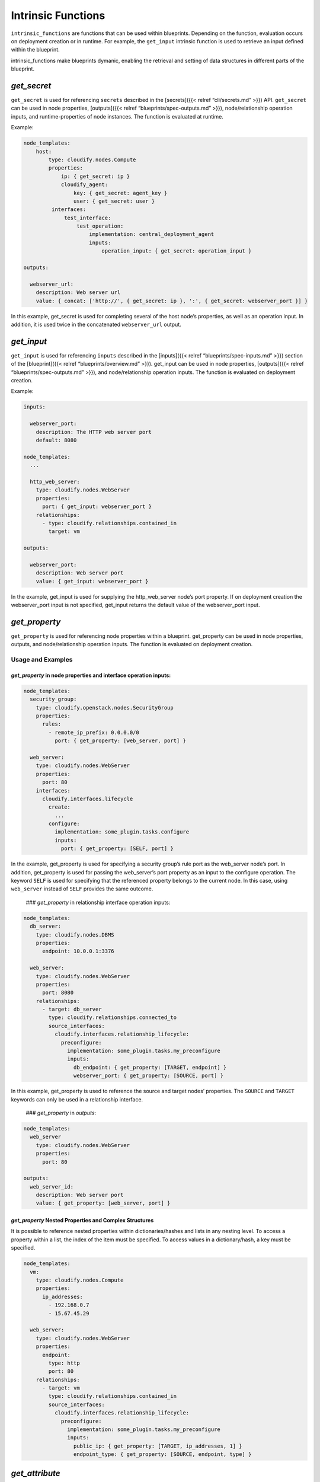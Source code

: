 Intrinsic Functions
%%%%%%%%%%%%%%%%%%%

``intrinsic_functions`` are functions that can be used within
blueprints. Depending on the function, evaluation occurs on deployment
creation or in runtime. For example, the ``get_input`` intrinsic
function is used to retrieve an input defined within the blueprint.

intrinsic_functions make blueprints dymanic, enabling the retrieval and
setting of data structures in different parts of the blueprint.

*get_secret*
============

``get_secret`` is used for referencing ``secrets`` described in the
[secrets]({{< relref “cli/secrets.md” >}}) API. ``get_secret`` can be
used in node properties, [outputs]({{< relref
“blueprints/spec-outputs.md” >}}), node/relationship operation inputs,
and runtime-properties of node instances. The function is evaluated at
runtime.

Example:

.. code:: yaml

        
        
        node_templates:
            host:
                type: cloudify.nodes.Compute
                properties:
                    ip: { get_secret: ip }
                    cloudify_agent:
                        key: { get_secret: agent_key }
                        user: { get_secret: user }
                 interfaces:
                     test_interface:
                         test_operation:
                             implementation: central_deployment_agent
                             inputs:
                                 operation_input: { get_secret: operation_input }
        
        outputs:
        
          webserver_url:
            description: Web server url
            value: { concat: ['http://', { get_secret: ip }, ':', { get_secret: webserver_port }] }
        

In this example, get_secret is used for completing several of the host
node’s properties, as well as an operation input. In addition, it is
used twice in the concatenated ``webserver_url`` output.

*get_input*
===========

``get_input`` is used for referencing ``inputs`` described in the
[inputs]({{< relref “blueprints/spec-inputs.md” >}}) section of the
[blueprint]({{< relref “blueprints/overview.md” >}}). get_input can be
used in node properties, [outputs]({{< relref
“blueprints/spec-outputs.md” >}}), and node/relationship operation
inputs. The function is evaluated on deployment creation.

Example:

.. code:: yaml

        
        inputs:
        
          webserver_port:
            description: The HTTP web server port
            default: 8080
        
        node_templates:
          ...
        
          http_web_server:
            type: cloudify.nodes.WebServer
            properties:
              port: { get_input: webserver_port }
            relationships:
              - type: cloudify.relationships.contained_in
                target: vm
        
        outputs:
        
          webserver_port:
            description: Web server port
            value: { get_input: webserver_port }
        

In the example, get_input is used for supplying the http_web_server
node’s port property. If on deployment creation the webserver_port input
is not specified, get_input returns the default value of the
webserver_port input.

*get_property*
==============

``get_property`` is used for referencing node properties within a
blueprint. get_property can be used in node properties, outputs, and
node/relationship operation inputs. The function is evaluated on
deployment creation.

Usage and Examples
------------------

*get_property* in node properties and interface operation inputs:
~~~~~~~~~~~~~~~~~~~~~~~~~~~~~~~~~~~~~~~~~~~~~~~~~~~~~~~~~~~~~~~~~

.. code:: yaml

        node_templates:
          security_group:
            type: cloudify.openstack.nodes.SecurityGroup
            properties:
              rules:
                - remote_ip_prefix: 0.0.0.0/0
                  port: { get_property: [web_server, port] }
        
          web_server:
            type: cloudify.nodes.WebServer
            properties:
              port: 80
            interfaces:
              cloudify.interfaces.lifecycle
                create:
                  ...
                configure:
                  implementation: some_plugin.tasks.configure
                  inputs:
                    port: { get_property: [SELF, port] }

In the example, get_property is used for specifying a security group’s
rule port as the web_server node’s port. In addition, get_property is
used for passing the web_server’s port property as an input to the
configure operation. The keyword ``SELF`` is used for specifying that
the referenced property belongs to the current node. In this case, using
``web_server`` instead of ``SELF`` provides the same outcome.

 ### *get_property* in relationship interface operation inputs:

.. code:: yaml

        node_templates:
          db_server:
            type: cloudify.nodes.DBMS
            properties:
              endpoint: 10.0.0.1:3376
        
          web_server:
            type: cloudify.nodes.WebServer
            properties:
              port: 8080
            relationships:
              - target: db_server
                type: cloudify.relationships.connected_to
                source_interfaces:
                  cloudify.interfaces.relationship_lifecycle:
                    preconfigure:
                      implementation: some_plugin.tasks.my_preconfigure
                      inputs:
                        db_endpoint: { get_property: [TARGET, endpoint] }
                        webserver_port: { get_property: [SOURCE, port] }

In this example, get_property is used to reference the source and target
nodes’ properties. The ``SOURCE`` and ``TARGET`` keywords can only be
used in a relationship interface.

 ### *get_property* in *outputs*:

.. code:: yaml

        node_templates:
          web_server
            type: cloudify.nodes.WebServer
            properties:
              port: 80
        
        outputs:
          web_server_id:
            description: Web server port
            value: { get_property: [web_server, port] }

*get_property* Nested Properties and Complex Structures
~~~~~~~~~~~~~~~~~~~~~~~~~~~~~~~~~~~~~~~~~~~~~~~~~~~~~~~

It is possible to reference nested properties within dictionaries/hashes
and lists in any nesting level. To access a property within a list, the
index of the item must be specified. To access values in a
dictionary/hash, a key must be specified.

.. code:: yaml

        node_templates:
          vm:
            type: cloudify.nodes.Compute
            properties:
              ip_addresses:
                - 192.168.0.7
                - 15.67.45.29
        
          web_server:
            type: cloudify.nodes.WebServer
            properties:
              endpoint:
                type: http
                port: 80
            relationships:
              - target: vm
                type: cloudify.relationships.contained_in
                source_interfaces:
                  cloudify.interfaces.relationship_lifecycle:
                    preconfigure:
                      implementation: some_plugin.tasks.my_preconfigure
                      inputs:
                        public_ip: { get_property: [TARGET, ip_addresses, 1] }
                        endpoint_type: { get_property: [SOURCE, endpoint, type] }

*get_attribute*
===============

``get_attribute`` is used to reference runtime-properties of different
node-instances from within a blueprint.

.. _usage-and-examples-1:

Usage and Examples
------------------

*get_attribute* in *outputs*
~~~~~~~~~~~~~~~~~~~~~~~~~~~~

For this example, assume a ``webserver_id`` runtime property has been
set on the ``web_server`` instance.

.. code:: yaml

        node_templates:
          web_server
            type: cloudify.nodes.WebServer
        
        outputs:
          web_server_id:
            description: Web server ID
            value: { get_attribute: [web_server, webserver_id] }

In the example, the ``web_server_id`` deployment output is configured to
reference the ``web_server`` runtime property ``webserver_id``. Each
time the deployment outputs are evaluated, the reference is replaced
with its current value.

 ### *get_attribute* in Node Interface Operation Inputs

For this example, assume a ``connection_url`` runtime property has been
set on the ``db_server`` instance and a ``requested_version`` runtime
property has been set on the ``web_server`` instance.

.. code:: yaml

        node_templates:
          db_server:
            type: cloudify.nodes.DBMS
          web_server:
            type: cloudify.nodes.WebServer
            interfaces:
              cloudify.interfaces.lifecycle
                create:
                  ...
                configure:
                  implementation: some_plugin.tasks.configure
                  inputs:
                    db_connection_url: { get_attribute: [db_server, connection_url] }
                    webserver_version: { get_attribute: [SELF, requested_version] }

In the example, each time the ``configure`` operation of ``web_server``
instances is invoked, the inputs ``db_connection_url`` and
``webserver_version`` are evaluated. The ``db_connection_url`` input
evaluates to the ``db_server`` runtime property ``connection_url``, and
the ``webserver_version`` evaluates to the ``web_server`` runtime
property ``requested_version``. ``SELF`` is used to reference run-time
properties of the current node instance in ``webserver_version``.

 ### *get_attribute* in Relationship Interface Operation Inputs

For this example, assume a ``connection_url`` runtime property has been
set on the ``db_server`` instance and a ``requested_version`` runtime
property has been set on the ``web_server`` instance.

.. code:: yaml

        node_templates:
          db_server:
            type: cloudify.nodes.DBMS
          web_server:
            type: cloudify.nodes.WebServer
            relationships:
              - target: db_server
                type: cloudify.relationships.connected_to
                source_interfaces:
                  cloudify.interfaces.relationship_lifecycle:
                    preconfigure:
                      implementation: some_plugin.tasks.my_preconfigure
                      inputs:
                        db_connection_url: { get_attribute: [TARGET, connection_url] }
                        webserver_version: { get_attribute: [SOURCE, requested_version] }

In the example, each time the ``preconfigure`` relationship operation is
invoked, the inputs ``db_connection_url`` and ``webserver_version`` are
evaluated. The ``db_connection_url`` input evaluates to the
``db_server`` runtime property ``connection_url``. The
``webserver_version`` evaluates to the ``web_server`` runtime property
``requested_version``. ``SOURCE`` and ``TARGET`` are used to reference
the relationship source and target node instances respectively.

*get_attribute* Nested Properties and Complex Structures
~~~~~~~~~~~~~~~~~~~~~~~~~~~~~~~~~~~~~~~~~~~~~~~~~~~~~~~~

Attribute access may be nested and is not restricted to top-level
properties. In this example, assume a ``webserver_spec`` runtime
property has been set on the ``web_server`` instance with this value:

.. code:: json

        {
          "requested_version": "11.2",
          "alternative_versions": ["11.3", "12.0"],
          "endpoints": {
            "endpoint_1": {
              "description": "An endpoint of the web server",
              "url": "/endpoint1"
            },
            "endpoint_2": {
              "description": "Another endpoint of the web server",
              "url": "/endpoint2"
            }
          }
        }

With this value in place, nested properties can be accessed as follows:

.. code:: yaml

        outputs:
          alt_version1:
            # evaluates to "12.0"
            value: { get_attribute: [web_server, webserver_spec, alternative_version, 1] }
          enpoint_2_url:
            # evaluates to "/endpoint2"
            value: { get_attribute: [web_server, webserver_spec, endpoints, endpoint_2, url] }
          partial_spec:
            value:
              version: { get_attribute: [web_server, webserver_spec, requested_version] }
              alt_versions:
                version1: { get_attribute: [web_server, webserver_spec, alternative_versions, 0] }
                version2: { get_attribute: [web_server, webserver_spec, alternative_versions, 1] }

Notice that nested properties can be either a key name in the case of a
map, or an index in case of a list. Also note in ``partial_spec`` that
``get_attribute`` can be used in complex data structures and not only in
a flat key/value manner.

*get_attribute* Between Members of Shared Scaling Groups
~~~~~~~~~~~~~~~~~~~~~~~~~~~~~~~~~~~~~~~~~~~~~~~~~~~~~~~~

In general, ``get_attribute`` cannot be used with an explicit reference
(i.e. specifying a node name directly) when more than one node instance
matching the specified node exists.

If however, the *referenced node* shares a [scaling group]({{< relref
“blueprints/scaling.md”
>}}#scaling-policy-and-scaling-groups-configuration) with the
*referencing node*, the ambiguity may be resolved.

Resolving the ambiguity for ``get_attribute`` usages in the blueprint
``outputs`` is not supported.

Following is a more detailed explanation, followed by an example.

The term *referencing node* depends on where in the blueprint,
``get_attribute`` is used. If it is used in a node operation’s inputs
(e.g. ``cloudify.interfaces.lifecycle.start``), *referencing node* is
the node template under which the operation is defined. If
``get_attribute`` is used in a relationship operation’s inputs (e.g.
``cloudify.interfaces.relationship_lifecycle.establish``), *referencing
node* is actually *referencing nodes*, which are the source and target
nodes in the relationship operation. Both can be used as a *referencing
node*, and the first to resolve the ambiguity ise used.

Consider the case in which ``A`` is the *referencing node* and ``B`` the
*referenced node*. If ``A`` and ``B`` belong to a scaling group, and
that scaling group’s instances contain only one instance of ``B``,
``get_attribute`` resolves to using that ``B``\ ’s instance when
evaluating the ``get_attribute``.

For example:

.. code:: yaml

        node_templates:
          db_server:
            type: cloudify.nodes.DBMS
          web_server:
            type: cloudify.nodes.WebServer
            interfaces:
              cloudify.interfaces.lifecycle
                configure:
                  implementation: some_plugin.tasks.configure
                  inputs:
                    # Here, the referencing node is the web_server and the referenced
                    # node is the db_server
                    db_connection_url: { get_attribute: [db_server, connection_url] }
            relationships:
              - target: db_server
                type: cloudify.relationships.connected_to
                source_interfaces:
                  cloudify.interfaces.relationship_lifecycle:
                    preconfigure:
                      implementation: some_plugin.tasks.my_preconfigure
                      inputs:
                        # Here, the referencing nodes are web_server and db_server and the
                        # referenced node is db_server (a node can reference itself)
                        db_connection_url: { get_attribute: [db_server, connection_url] }
        
        groups:
          db_and_webserver:
            members: [db_server, web_server]
        
        policies:
          scaling_policy1:
            type: cloudify.policies.scaling
            properties:
              default_instances: 2
            targets: [db_and_webserver]

The blueprint example defines an application with one scaling group
``db_and_webserver`` that initially has two instances. Each group
instance contains one ``db_server`` node instance and one ``web_server``
node instance. Both usages of ``get_attribute`` will correctly resolve
to the node instance that is together with the referencing node instance
in the same scaling group instance.

{{% gsTip title=“Tip” %}} If a node template is contained in another
node template (for example, a Webserver contained in a VM), and the
containing node template is a member in a scaling group, the contained
node instance is implicilty a member of the same scaling group.

Using this, you can define a scaling group containing one node (for
example, a compute node).

All nodes transitively contained in that compute node can reference each
other using an explicit ``get_attribute`` (reference by node name), even
if the compute node has several instances (if the compute node is scaled
using its scaling group and not directly). This is possible because they
all implicitly belong to the same scaling group instance (that of the
compute node instance containing them).

{{% /gsTip %}}

Notes, Restrictions and Limitations
~~~~~~~~~~~~~~~~~~~~~~~~~~~~~~~~~~~

-  If an attribute is not found in the inspected node instance runtime
   properties, the scan resorts to the matching node properties. If the
   attribute is also not found in the node properties, ``null`` is
   returned.
-  ``SELF`` may only be used in interface operation inputs.
-  ``SOURCE`` and ``TARGET`` may only be used in relationship interface
   operation inputs.

{{% gsWarning title=“Limitation” %}} When using ``get_attribute`` with
an explicit reference, that is, a node’s name
``{ get_attribute: [ web_server, webserver_spec ] }`` and not an
implicit reference such as
``{ get_attribute: [ SELF, webserver_spec ] }`` the following limitation
exists.

If, at the time of evaluation, more than one node instance with that
name exists and the ambiguity cannot be resolved as described in the
previous section, an error is returned.

This limitation has significant implications when using
``get_attribute`` in node/relationship operation inputs, because it
means the operation cannot be executed. {{% /gsWarning %}}

*concat*
========

``concat`` is used for concatenating strings in different sections of a
blueprint. ``concat`` can be used in node properties, [outputs]({{<
relref “blueprints/spec-outputs.md” >}}), and node/relationship
operation inputs. The function is evaluated once on deployment creation,
which replaces ```get_input`` <#getinput>`__ and
```get_property`` <#getproperty>`__ usages. It is also evaluated on
every operation execution and outputs evaluation, to replace usages of
```get_attribute`` <#getattribute>`__.

Example
-------

.. code:: yaml

        
        node_templates:
          ...
        
          http_web_server:
            type: cloudify.nodes.WebServer
            properties:
              port: 8080
              # This will evaluate to 'http://localhost:8080' during deployment creation
              local_endpoint: { concat: ['http://localhost:', { get_property: [SELF, port] }] }
            interfaces:
              cloudify.interfaces.lifecycle:
                configure: scripts/configure.sh
                start:
                  implementation: scripts/start.sh
                  inputs:
                    process:
                      env:
                        port: { get_input: webserver_port }
                        # This will evaluate to 'http://192.168.12.12:8080' before the 'start'
                        # operation execution, assuming `the_vm` private ip address is 192.168.12.12
                        internal_endpoint: { concat: ['http://', { get_attribute: [the_vm, ip] },
                                                      ':', { get_property: [SELF, port] }] }
                stop: scripts/stop.sh
        
        outputs:
          external_endpoint:
            description: Web server external endpoint
            # This will evaluate to 'http://15.16.17.18:8080' every time outputs are evaluated
            # assuming `the_floating_ip` address is 15.16.17.18
            value: { concat: ['http://', { get_attribute: [the_foating_ip, floating_ip_address] },
                              ':', { get_property: [http_web_server, port] }] }
